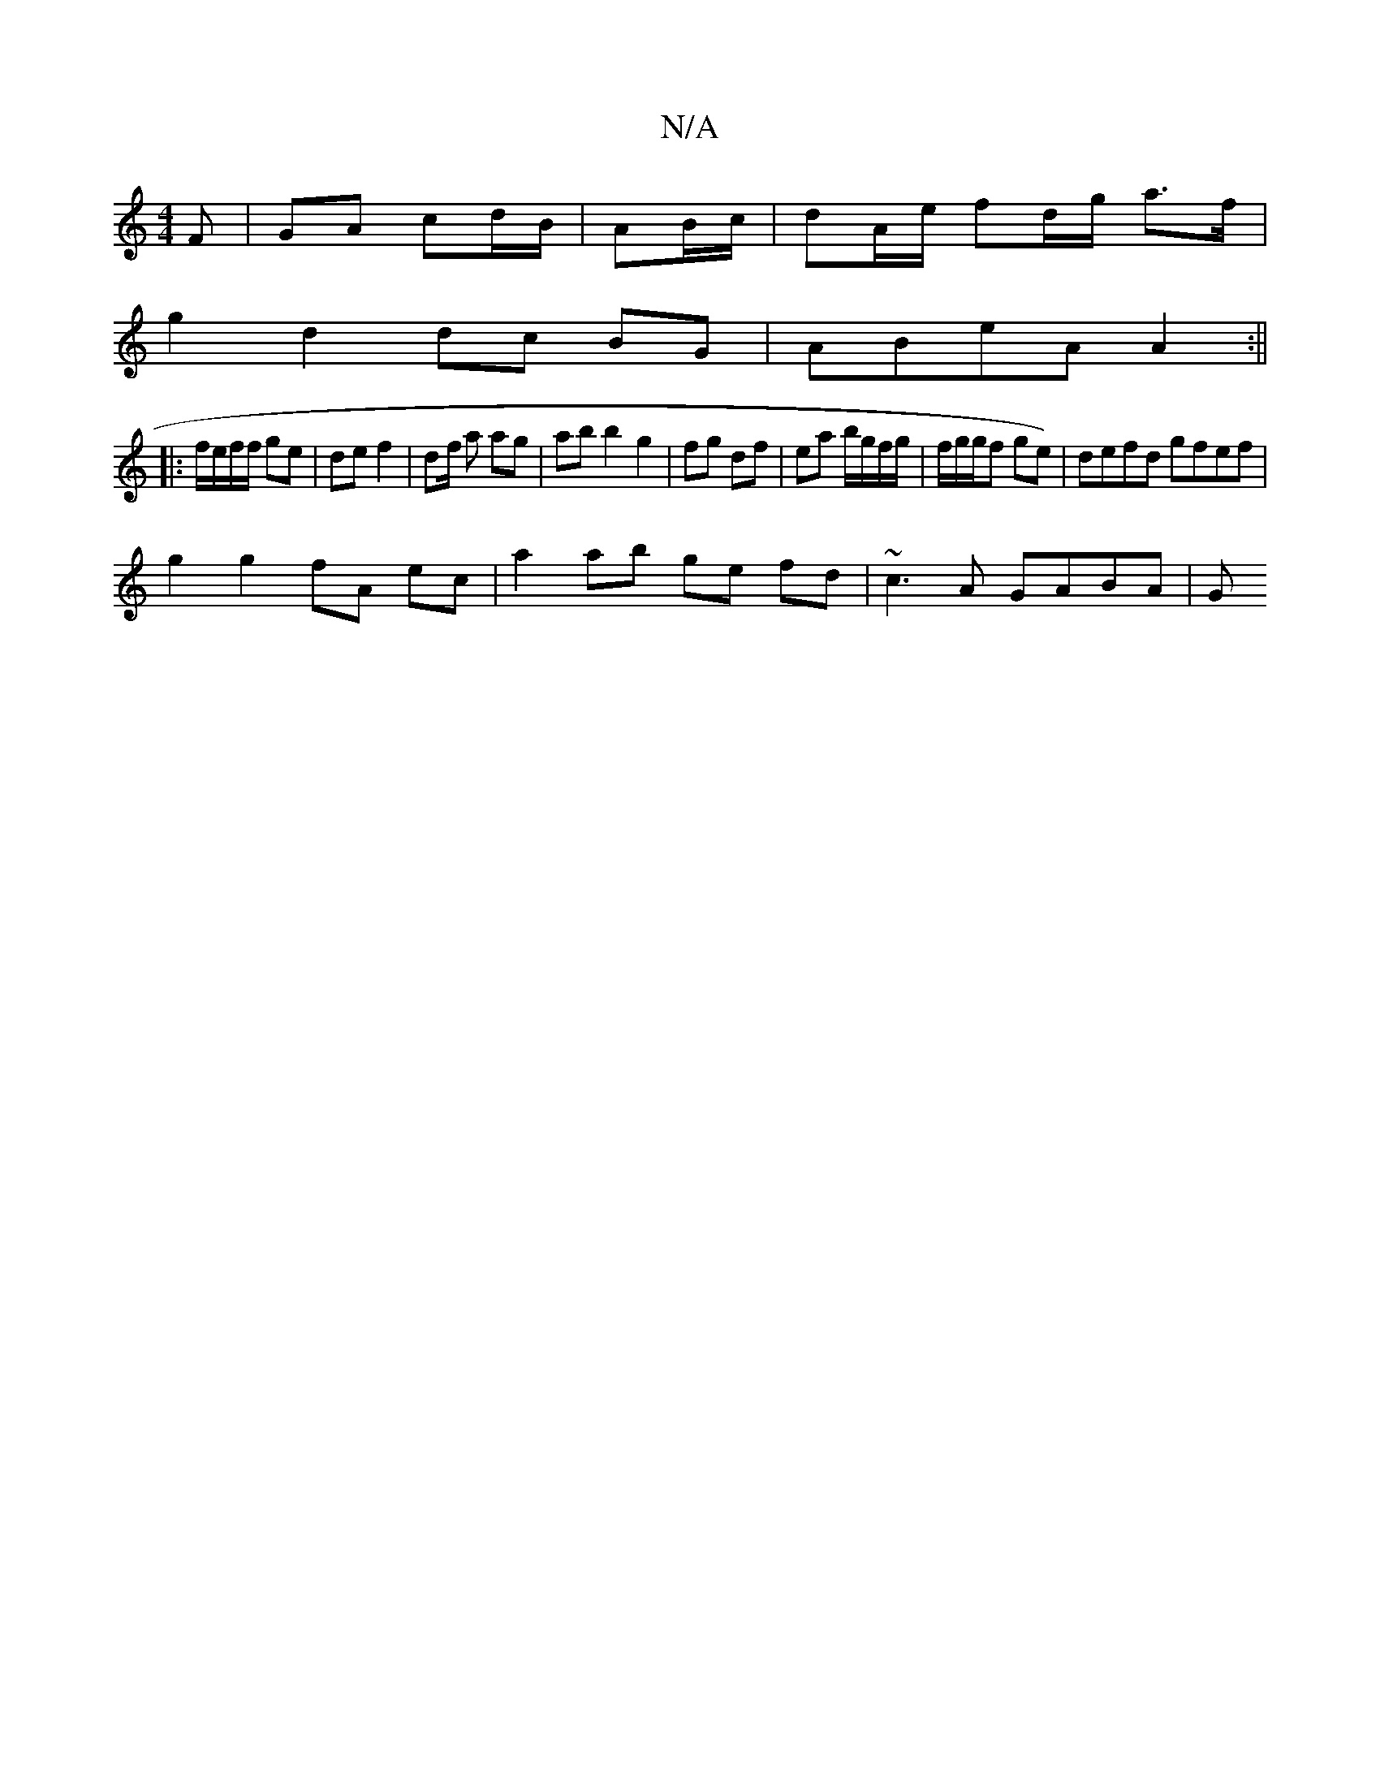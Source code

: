 X:1
T:N/A
M:4/4
R:N/A
K:Cmajor
F | GA cd/B/ | AB/c/|dA/e/ fd/g/ a>f |
g2 d2 dc BG |ABeA A2 :||
|: f/e/f/f/ ge | de f2 | df/ a ag |ab b2 g2 | fg df | ea b/g/f/g/ | f/g/g/f ge) | defd gfef |
g2 g2 fA ec | a2 ab ge fd | ~c3 A GABA | G